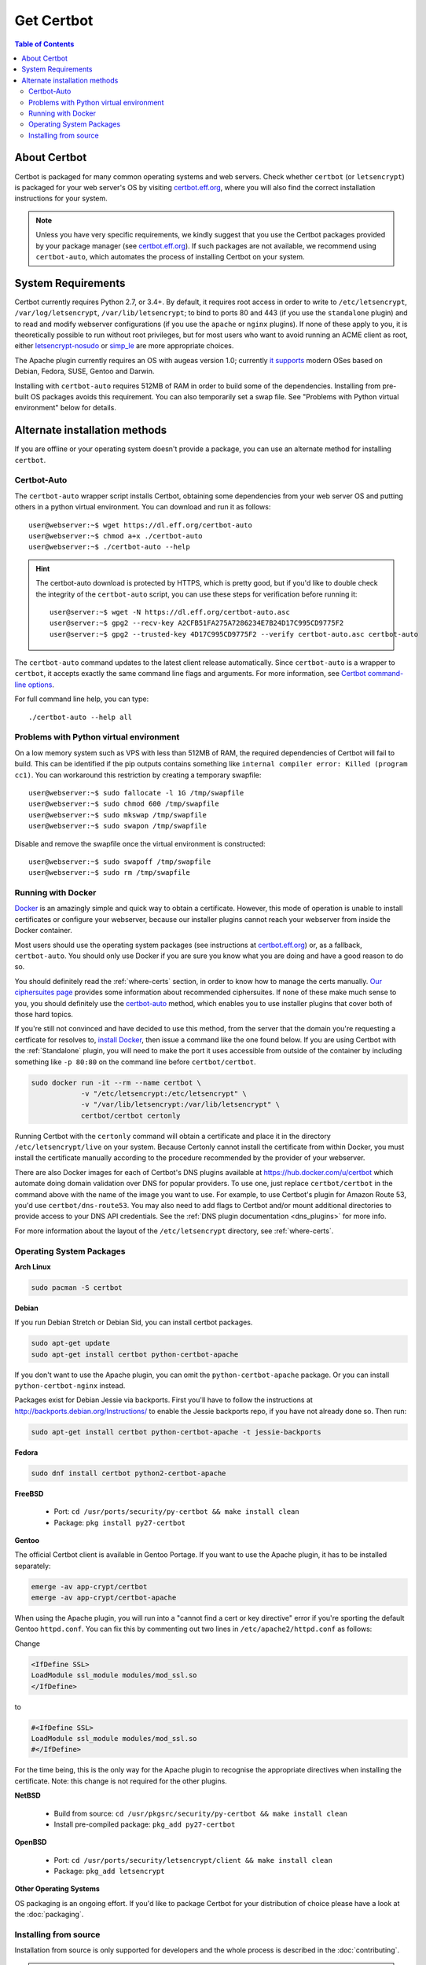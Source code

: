 =====================
Get Certbot
=====================

.. contents:: Table of Contents
   :local:


About Certbot
=============

Certbot is packaged for many common operating systems and web servers. Check whether
``certbot`` (or ``letsencrypt``) is packaged for your web server's OS by visiting
certbot.eff.org_, where you will also find the correct installation instructions for
your system.

.. Note:: Unless you have very specific requirements, we kindly suggest that you use the Certbot packages provided by your package manager (see certbot.eff.org_). If such packages are not available, we recommend using ``certbot-auto``, which automates the process of installing Certbot on your system.

.. _certbot.eff.org: https://certbot.eff.org


System Requirements
===================

Certbot currently requires Python 2.7, or 3.4+. By default, it requires
root access in order to write to ``/etc/letsencrypt``,
``/var/log/letsencrypt``, ``/var/lib/letsencrypt``; to bind to ports 80 and 443
(if you use the ``standalone`` plugin) and to read and modify webserver
configurations (if you use the ``apache`` or ``nginx`` plugins).  If none of
these apply to you, it is theoretically possible to run without root privileges,
but for most users who want to avoid running an ACME client as root, either
`letsencrypt-nosudo <https://github.com/diafygi/letsencrypt-nosudo>`_ or
`simp_le <https://github.com/zenhack/simp_le>`_ are more appropriate choices.

The Apache plugin currently requires an OS with augeas version 1.0; currently `it
supports
<https://github.com/certbot/certbot/blob/master/certbot-apache/certbot_apache/constants.py>`_
modern OSes based on Debian, Fedora, SUSE, Gentoo and Darwin.

Installing with ``certbot-auto`` requires 512MB of RAM in order to build some
of the dependencies. Installing from pre-built OS packages avoids this
requirement. You can also temporarily set a swap file. See "Problems with
Python virtual environment" below for details.

Alternate installation methods
================================

If you are offline or your operating system doesn't provide a package, you can use
an alternate method for installing ``certbot``.

.. _certbot-auto:

Certbot-Auto
------------

The ``certbot-auto`` wrapper script installs Certbot, obtaining some dependencies
from your web server OS and putting others in a python virtual environment. You can
download and run it as follows::

  user@webserver:~$ wget https://dl.eff.org/certbot-auto
  user@webserver:~$ chmod a+x ./certbot-auto
  user@webserver:~$ ./certbot-auto --help

.. hint:: The certbot-auto download is protected by HTTPS, which is pretty good, but if you'd like to
          double check the integrity of the ``certbot-auto`` script, you can use these steps for verification before running it::

            user@server:~$ wget -N https://dl.eff.org/certbot-auto.asc
            user@server:~$ gpg2 --recv-key A2CFB51FA275A7286234E7B24D17C995CD9775F2
            user@server:~$ gpg2 --trusted-key 4D17C995CD9775F2 --verify certbot-auto.asc certbot-auto

The ``certbot-auto`` command updates to the latest client release automatically.
Since ``certbot-auto`` is a wrapper to ``certbot``, it accepts exactly
the same command line flags and arguments. For more information, see
`Certbot command-line options <https://certbot.eff.org/docs/using.html#command-line-options>`_.

For full command line help, you can type::

  ./certbot-auto --help all

Problems with Python virtual environment
----------------------------------------

On a low memory system such as VPS with less than 512MB of RAM, the required dependencies of Certbot will fail to build.
This can be identified if the pip outputs contains something like ``internal compiler error: Killed (program cc1)``.
You can workaround this restriction by creating a temporary swapfile::

  user@webserver:~$ sudo fallocate -l 1G /tmp/swapfile
  user@webserver:~$ sudo chmod 600 /tmp/swapfile
  user@webserver:~$ sudo mkswap /tmp/swapfile
  user@webserver:~$ sudo swapon /tmp/swapfile

Disable and remove the swapfile once the virtual environment is constructed::

  user@webserver:~$ sudo swapoff /tmp/swapfile
  user@webserver:~$ sudo rm /tmp/swapfile

Running with Docker
-------------------

Docker_ is an amazingly simple and quick way to obtain a
certificate. However, this mode of operation is unable to install
certificates or configure your webserver, because our installer
plugins cannot reach your webserver from inside the Docker container.

Most users should use the operating system packages (see instructions at
certbot.eff.org_) or, as a fallback, ``certbot-auto``. You should only
use Docker if you are sure you know what you are doing and have a
good reason to do so.

You should definitely read the :ref:`where-certs` section, in order to
know how to manage the certs
manually. `Our ciphersuites page <ciphers.html>`__
provides some information about recommended ciphersuites. If none of
these make much sense to you, you should definitely use the
certbot-auto_ method, which enables you to use installer plugins
that cover both of those hard topics.

If you're still not convinced and have decided to use this method, from
the server that the domain you're requesting a certficate for resolves
to, `install Docker`_, then issue a command like the one found below. If
you are using Certbot with the :ref:`Standalone` plugin, you will need
to make the port it uses accessible from outside of the container by
including something like ``-p 80:80`` on the command line before
``certbot/certbot``.

.. code-block:: shell

   sudo docker run -it --rm --name certbot \
               -v "/etc/letsencrypt:/etc/letsencrypt" \
               -v "/var/lib/letsencrypt:/var/lib/letsencrypt" \
               certbot/certbot certonly

Running Certbot with the ``certonly`` command will obtain a certificate and place it in the directory
``/etc/letsencrypt/live`` on your system. Because Certonly cannot install the certificate from
within Docker, you must install the certificate manually according to the procedure
recommended by the provider of your webserver.

There are also Docker images for each of Certbot's DNS plugins available
at https://hub.docker.com/u/certbot which automate doing domain
validation over DNS for popular providers. To use one, just replace
``certbot/certbot`` in the command above with the name of the image you
want to use. For example, to use Certbot's plugin for Amazon Route 53,
you'd use ``certbot/dns-route53``. You may also need to add flags to
Certbot and/or mount additional directories to provide access to your
DNS API credentials. See the :ref:`DNS plugin documentation
<dns_plugins>`  for more info.

For more information about the layout
of the ``/etc/letsencrypt`` directory, see :ref:`where-certs`.

.. _Docker: https://docker.com
.. _`install Docker`: https://docs.docker.com/engine/installation/

Operating System Packages
-------------------------

**Arch Linux**

.. code-block:: shell

   sudo pacman -S certbot

**Debian**

If you run Debian Stretch or Debian Sid, you can install certbot packages.

.. code-block:: shell

   sudo apt-get update
   sudo apt-get install certbot python-certbot-apache

If you don't want to use the Apache plugin, you can omit the
``python-certbot-apache`` package. Or you can install ``python-certbot-nginx`` instead.

Packages exist for Debian Jessie via backports. First you'll have to follow the
instructions at http://backports.debian.org/Instructions/ to enable the Jessie backports
repo, if you have not already done so. Then run:

.. code-block:: shell

   sudo apt-get install certbot python-certbot-apache -t jessie-backports

**Fedora**

.. code-block:: shell

    sudo dnf install certbot python2-certbot-apache

**FreeBSD**

  * Port: ``cd /usr/ports/security/py-certbot && make install clean``
  * Package: ``pkg install py27-certbot``

**Gentoo**

The official Certbot client is available in Gentoo Portage. If you
want to use the Apache plugin, it has to be installed separately:

.. code-block:: shell

   emerge -av app-crypt/certbot
   emerge -av app-crypt/certbot-apache

When using the Apache plugin, you will run into a "cannot find a cert or key
directive" error if you're sporting the default Gentoo ``httpd.conf``.
You can fix this by commenting out two lines in ``/etc/apache2/httpd.conf``
as follows:

Change

.. code-block:: shell

   <IfDefine SSL>
   LoadModule ssl_module modules/mod_ssl.so
   </IfDefine>

to

.. code-block:: shell

   #<IfDefine SSL>
   LoadModule ssl_module modules/mod_ssl.so
   #</IfDefine>

For the time being, this is the only way for the Apache plugin to recognise
the appropriate directives when installing the certificate.
Note: this change is not required for the other plugins.

**NetBSD**

  * Build from source: ``cd /usr/pkgsrc/security/py-certbot && make install clean``
  * Install pre-compiled package: ``pkg_add py27-certbot``

**OpenBSD**

  * Port: ``cd /usr/ports/security/letsencrypt/client && make install clean``
  * Package: ``pkg_add letsencrypt``

**Other Operating Systems**

OS packaging is an ongoing effort. If you'd like to package
Certbot for your distribution of choice please have a
look at the :doc:`packaging`.

Installing from source
----------------------

Installation from source is only supported for developers and the
whole process is described in the :doc:`contributing`.

.. warning:: Please do **not** use ``python setup.py install``, ``python pip
   install .``, or ``easy_install .``. Please do **not** attempt the
   installation commands as superuser/root and/or without virtual environment,
   e.g. ``sudo python setup.py install``, ``sudo pip install``, ``sudo
   ./venv/bin/...``. These modes of operation might corrupt your operating
   system and are **not supported** by the Certbot team!

